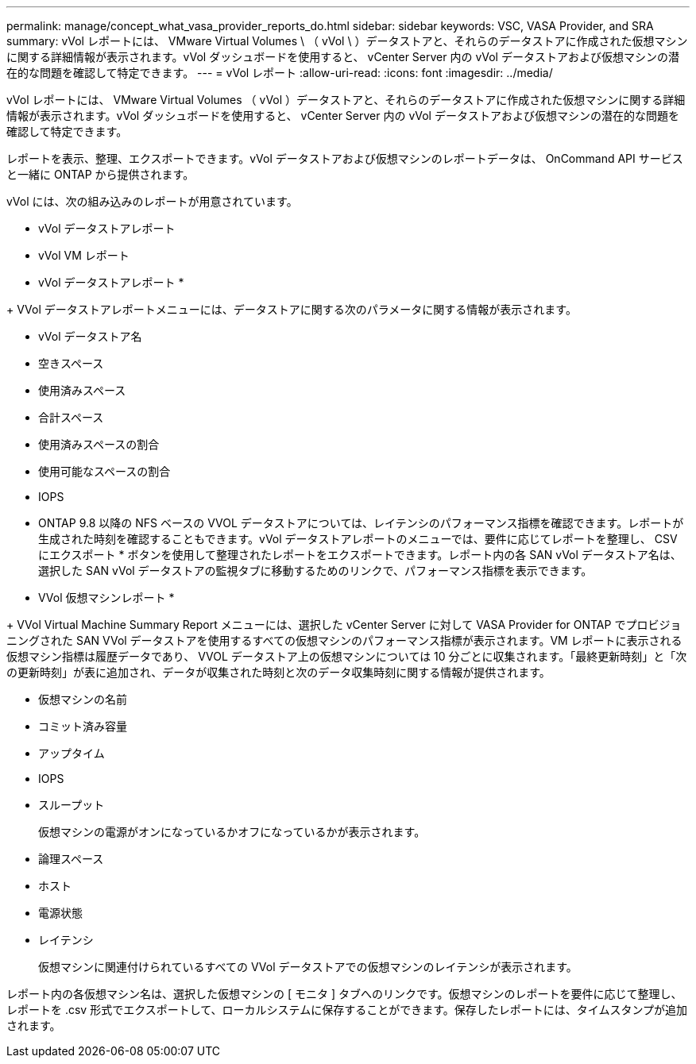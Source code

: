---
permalink: manage/concept_what_vasa_provider_reports_do.html 
sidebar: sidebar 
keywords: VSC, VASA Provider, and SRA 
summary: vVol レポートには、 VMware Virtual Volumes \ （ vVol \ ）データストアと、それらのデータストアに作成された仮想マシンに関する詳細情報が表示されます。vVol ダッシュボードを使用すると、 vCenter Server 内の vVol データストアおよび仮想マシンの潜在的な問題を確認して特定できます。 
---
= vVol レポート
:allow-uri-read: 
:icons: font
:imagesdir: ../media/


[role="lead"]
vVol レポートには、 VMware Virtual Volumes （ vVol ）データストアと、それらのデータストアに作成された仮想マシンに関する詳細情報が表示されます。vVol ダッシュボードを使用すると、 vCenter Server 内の vVol データストアおよび仮想マシンの潜在的な問題を確認して特定できます。

レポートを表示、整理、エクスポートできます。vVol データストアおよび仮想マシンのレポートデータは、 OnCommand API サービスと一緒に ONTAP から提供されます。

vVol には、次の組み込みのレポートが用意されています。

* vVol データストアレポート
* vVol VM レポート


* vVol データストアレポート *

+ VVol データストアレポートメニューには、データストアに関する次のパラメータに関する情報が表示されます。

* vVol データストア名
* 空きスペース
* 使用済みスペース
* 合計スペース
* 使用済みスペースの割合
* 使用可能なスペースの割合
* IOPS
* ONTAP 9.8 以降の NFS ベースの VVOL データストアについては、レイテンシのパフォーマンス指標を確認できます。レポートが生成された時刻を確認することもできます。vVol データストアレポートのメニューでは、要件に応じてレポートを整理し、 CSV にエクスポート * ボタンを使用して整理されたレポートをエクスポートできます。レポート内の各 SAN vVol データストア名は、選択した SAN vVol データストアの監視タブに移動するためのリンクで、パフォーマンス指標を表示できます。


* VVol 仮想マシンレポート *

+ VVol Virtual Machine Summary Report メニューには、選択した vCenter Server に対して VASA Provider for ONTAP でプロビジョニングされた SAN VVol データストアを使用するすべての仮想マシンのパフォーマンス指標が表示されます。VM レポートに表示される仮想マシン指標は履歴データであり、 VVOL データストア上の仮想マシンについては 10 分ごとに収集されます。「最終更新時刻」と「次の更新時刻」が表に追加され、データが収集された時刻と次のデータ収集時刻に関する情報が提供されます。

* 仮想マシンの名前
* コミット済み容量
* アップタイム
* IOPS
* スループット
+
仮想マシンの電源がオンになっているかオフになっているかが表示されます。

* 論理スペース
* ホスト
* 電源状態
* レイテンシ
+
仮想マシンに関連付けられているすべての VVol データストアでの仮想マシンのレイテンシが表示されます。



レポート内の各仮想マシン名は、選択した仮想マシンの [ モニタ ] タブへのリンクです。仮想マシンのレポートを要件に応じて整理し、レポートを .csv 形式でエクスポートして、ローカルシステムに保存することができます。保存したレポートには、タイムスタンプが追加されます。
